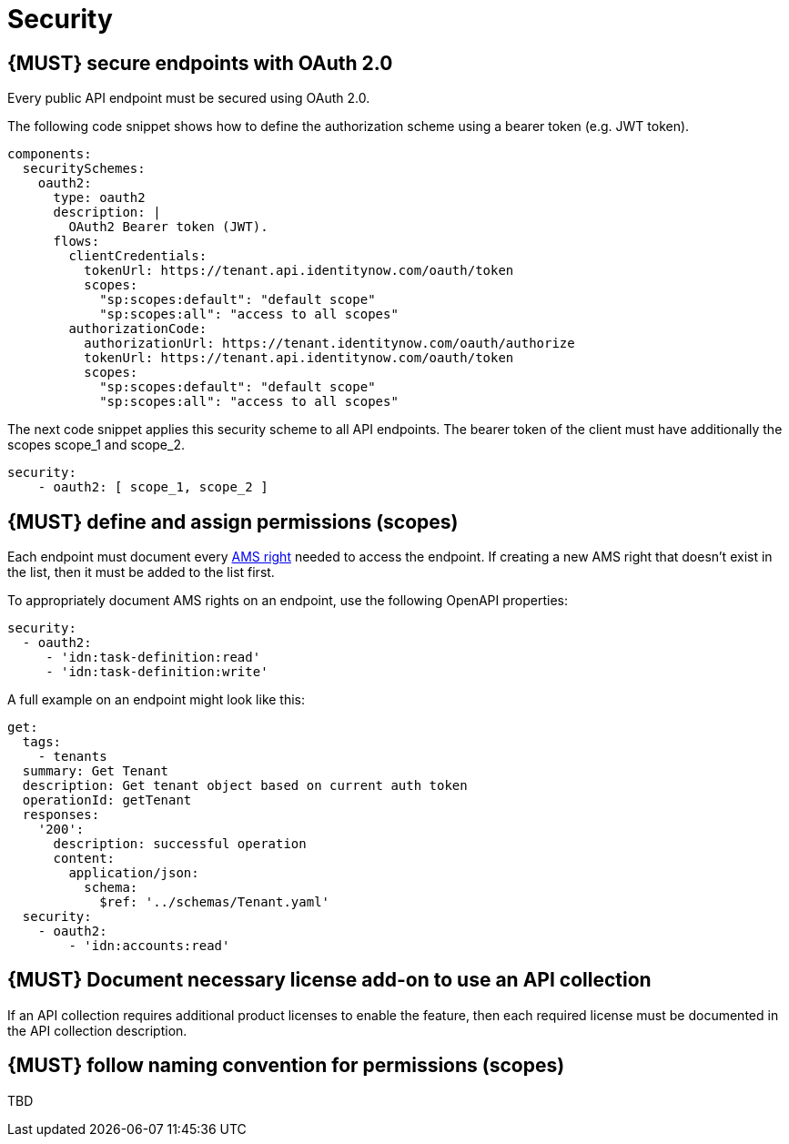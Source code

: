 [[security]]
= Security


[#104]
== {MUST} secure endpoints with OAuth 2.0

Every public API endpoint must be secured using OAuth 2.0.

The following code snippet shows how to define the authorization scheme using a bearer token (e.g. JWT token).

[source,yaml]
----
components:
  securitySchemes:
    oauth2:
      type: oauth2
      description: |
        OAuth2 Bearer token (JWT).
      flows:
        clientCredentials:
          tokenUrl: https://tenant.api.identitynow.com/oauth/token
          scopes:
            "sp:scopes:default": "default scope"
            "sp:scopes:all": "access to all scopes"
        authorizationCode:
          authorizationUrl: https://tenant.identitynow.com/oauth/authorize
          tokenUrl: https://tenant.api.identitynow.com/oauth/token
          scopes:
            "sp:scopes:default": "default scope"
            "sp:scopes:all": "access to all scopes"
----

The next code snippet applies this security scheme to all API endpoints. The bearer token of the client must have additionally the scopes scope_1 and scope_2.

[source,yaml]
----
security:
    - oauth2: [ scope_1, scope_2 ]
----


[#105]
== {MUST} define and assign permissions (scopes)

Each endpoint must document every https://github.com/sailpoint/cloud-api-client-common/blob/master/api-specs/src/main/yaml/beta/securitySchemes/OAuth2.yaml[AMS right, role=external, window=_blank] 
needed to access the endpoint.  If creating a new AMS right that doesn’t exist in the list, then it must be added to the list first.

To appropriately document AMS rights on an endpoint, use the following OpenAPI properties:
[source,yaml]
----
security:
  - oauth2:
     - 'idn:task-definition:read'
     - 'idn:task-definition:write'
----

A full example on an endpoint might look like this:
[source,yaml]
----
get:
  tags:
    - tenants
  summary: Get Tenant
  description: Get tenant object based on current auth token
  operationId: getTenant
  responses:
    '200':
      description: successful operation
      content:
        application/json:
          schema:
            $ref: '../schemas/Tenant.yaml'
  security:
    - oauth2:
        - 'idn:accounts:read'
----


[#306]
== {MUST} Document necessary license add-on to use an API collection

If an API collection requires additional product licenses to enable the feature, then each required license must be documented in the API collection description.


[#225]
== {MUST} follow naming convention for permissions (scopes)

TBD
